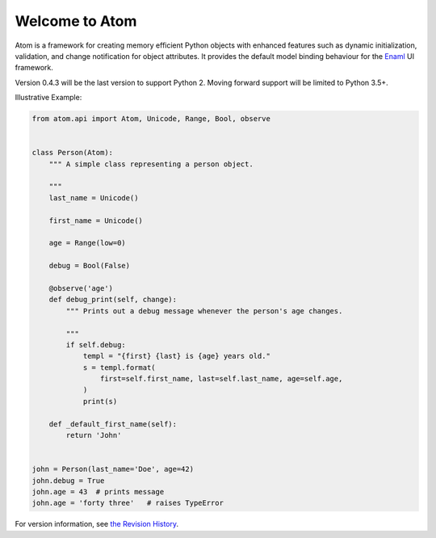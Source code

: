 Welcome to Atom
===============

.. image:: https://github.com/nucleic/atom/workflows/Continuous%20Integration/badge.svg
    :target: https://github.com/nucleic/atom/actions
.. image:: https://github.com/nucleic/atom/workflows/Documentation%20building/badge.svg
    :target: https://github.com/nucleic/atom/actions
.. image:: https://codecov.io/gh/nucleic/atom/branch/master/graph/badge.svg
    :target: https://codecov.io/gh/nucleic/atom
.. image:: https://readthedocs.org/projects/atom/badge/?version=latest
    :target: https://atom.readthedocs.io/en/latest/?badge=latest
    :alt: Documentation Status

Atom is a framework for creating memory efficient Python objects with enhanced
features such as dynamic initialization, validation, and change notification for
object attributes. It provides the default model binding behaviour for the
`Enaml <http://nucleic.github.io/enaml/docs>`_ UI framework.

Version 0.4.3 will be the last version to support Python 2.  Moving forward
support will be limited to Python 3.5+.

Illustrative Example:

.. code-block:: python

    from atom.api import Atom, Unicode, Range, Bool, observe


    class Person(Atom):
        """ A simple class representing a person object.

        """
        last_name = Unicode()

        first_name = Unicode()

        age = Range(low=0)

        debug = Bool(False)

        @observe('age')
        def debug_print(self, change):
            """ Prints out a debug message whenever the person's age changes.

            """
            if self.debug:
                templ = "{first} {last} is {age} years old."
                s = templ.format(
                    first=self.first_name, last=self.last_name, age=self.age,
                )
                print(s)

        def _default_first_name(self):
            return 'John'


    john = Person(last_name='Doe', age=42)
    john.debug = True
    john.age = 43  # prints message
    john.age = 'forty three'   # raises TypeError

For version information, see `the Revision History <https://github.com/nucleic/atom/blob/master/releasenotes.rst>`_.


